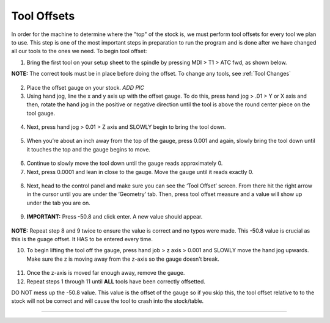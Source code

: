 Tool Offsets
============

In order for the machine to determine where the "top" of the stock is, we must perform tool offsets for every tool we plan to use. 
This step is one of the most important steps in preparation to run the program and is done after we have changed all our tools to the ones we need. To begin tool offset:

1. Bring the first tool on your setup sheet to the spindle by pressing
   MDI > T1 > ATC fwd, as shown below.

**NOTE:** The correct tools must be in place before doing the offset. To
change any tools, see :ref:`Tool Changes`

.. figure:: ../_static/images/ToolChange.JPG 
   :figwidth: 700px 
   :target: ../_static/images/ToolChange.JPG

2. Place the offset gauge on your stock. *ADD PIC*

3. Using hand jog, line the x and y axis up with the offset gauge. To do
   this, press hand jog > .01 > Y or X axis and then, rotate the hand
   jog in the positive or negative direction until the tool is above the
   round center piece on the tool gauge.

.. figure:: ../_static/images/HJ1.jpg
   :figwidth: 700px 
   :target: ../_static/images/HJ1.jpg

.. figure:: ../_static/images/HJ2.JPG 
   :figwidth: 700px 
   :target: ../_static/images/HJ2.JPG

.. figure:: ../_static/images/HandJOG.JPG 
   :figwidth: 700px 
   :target: ../_static/images/HandJOG.JPG

4. Next, press hand jog > 0.01 > Z axis and SLOWLY begin to bring the
   tool down.

.. figure:: ../_static/images/HJ3.JPG 
   :figwidth: 700px 
   :target: ../_static/images/HJ3.JPG

5. When you’re about an inch away from the top of the gauge, press 0.001
   and again, slowly bring the tool down until it touches the top and
   the gauge begins to move.

.. figure:: ../_static/images/HJ4.JPG 
   :figwidth: 700px 
   :target: ../_static/images/HJ4.JPG

6. Continue to slowly move the tool down until the gauge reads
   approximately 0.

7. Next, press 0.0001 and lean in close to the gauge. Move the gauge
   until it reads exactly 0.

.. figure:: ../_static/images/HJ5.JPG 
   :figwidth: 700px 
   :target: ../_static/images/HJ5.JPG

.. figure:: ../_static/images/gauge.jpg
   :figwidth: 700px 
   :target: ../_static/images/gauge.jpg

8. Next, head to the control panel and make sure you can see the ‘Tool
   Offset’ screen. From there hit the right arrow in the cursor until
   you are under the ‘Geometry’ tab. Then, press tool offset measure and
   a value will show up under the tab you are on.

.. figure:: ../_static/images/TO1.JPG 
   :figwidth: 700px 
   :target: ../_static/images/TO1.JPG

9. **IMPORTANT:** Press -50.8 and click enter. A new value should
   appear.

.. figure:: ../_static/images/TO2.JPG 
   :figwidth: 700px 
   :target: ../_static/images/TO2.JPG

**NOTE:** Repeat step 8 and 9 twice to ensure the value is correct and no typos were made. This -50.8 value is crucial as this is the guage offset. It HAS to be entered every time.

10. To begin lifting the tool off the gauge, press hand job > z axis >
    0.001 and SLOWLY move the hand jog upwards. Make sure the z is
    moving away from the z-axis so the gauge doesn’t break.

.. figure:: ../_static/images/HJ6.JPG 
   :figwidth: 700px 
   :target: ../_static/images/HJ6.JPG

11. Once the z-axis is moved far enough away, remove the gauge.

12. Repeat steps 1 through 11 until **ALL** tools have been correctly
    offsetted.

DO NOT mess up the -50.8 value. This value is the offset of the gauge so
if you skip this, the tool offset relative to to the stock will not be
correct and will cause the tool to crash into the stock/table.

--------------
